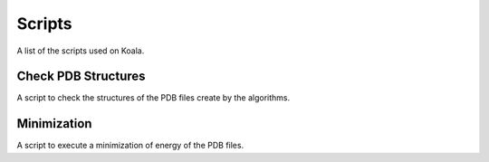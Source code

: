.. _scripts

Scripts
=======

A list of the scripts used on Koala.

Check PDB Structures
--------------------

A script to check the structures of the PDB files create by the algorithms.

Minimization
------------

A script to execute a minimization of energy of the PDB files.
